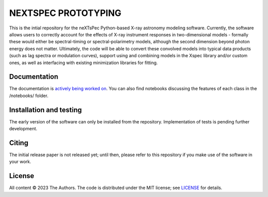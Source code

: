 ====================
NEXTSPEC PROTOTYPING
====================

|Docs|

This is the intial repository for the neXTsPec Python-based X-ray astronomy modeling software. Currently, the software allows users to correctly account for the effects of X-ray instrument responses in two-dimensional models - formally these would either be spectral-timing or spectral-polarimetry models, although the second dimension beyond photon energy does not matter. Ultimately, the code will be able to convert these convolved models into typical data products (such as lag spectra or modulation curves), support using and combining models in the Xspec library and/or custom ones, as well as interfacing with existing minimization libraries for fitting. 

~~~~~~~~~~~~~
Documentation
~~~~~~~~~~~~~

The documentation is `actively being worked on <https://nextspec-prototype.readthedocs.io/en/latest/>`_. You can also find notebooks discussing the features of each class in the /notebooks/ folder.

~~~~~~~~~~~~~~~~~~~~~~~~
Installation and testing
~~~~~~~~~~~~~~~~~~~~~~~~

The early version of the software can only be installed from the repository. Implementation of tests is pending further development.

~~~~~~
Citing
~~~~~~

The initial release paper is not released yet; until then, please refer to this repository if you make use of the software in your work.

~~~~~~~
License
~~~~~~~

All content © 2023 The Authors. The code is distributed under the MIT license; see `LICENSE <LICENSE>`_ for details.

.. |Docs| image:: https://img.shields.io/badge/docs-latest-brightgreen.svg?style=flat
   :target: https://nextspec-prototype.readthedocs.io/en/latest/
